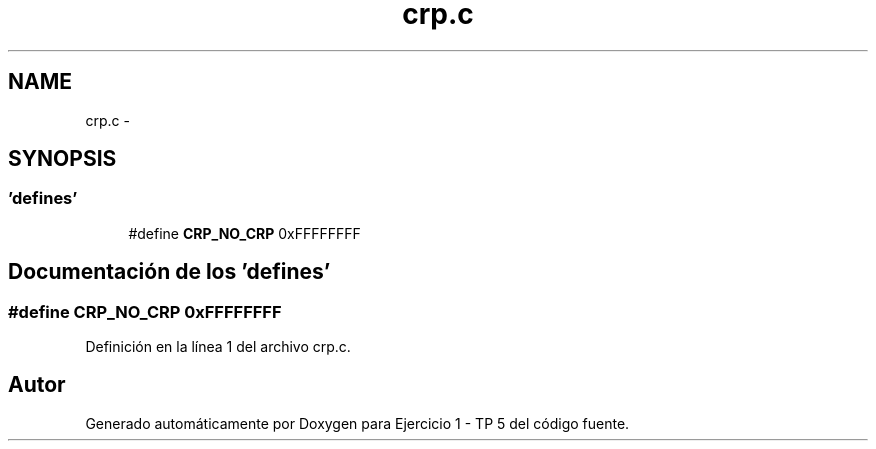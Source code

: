 .TH "crp.c" 3 "Viernes, 14 de Septiembre de 2018" "Ejercicio 1 - TP 5" \" -*- nroff -*-
.ad l
.nh
.SH NAME
crp.c \- 
.SH SYNOPSIS
.br
.PP
.SS "'defines'"

.in +1c
.ti -1c
.RI "#define \fBCRP_NO_CRP\fP   0xFFFFFFFF"
.br
.in -1c
.SH "Documentación de los 'defines'"
.PP 
.SS "#define CRP_NO_CRP   0xFFFFFFFF"

.PP
Definición en la línea 1 del archivo crp\&.c\&.
.SH "Autor"
.PP 
Generado automáticamente por Doxygen para Ejercicio 1 - TP 5 del código fuente\&.
